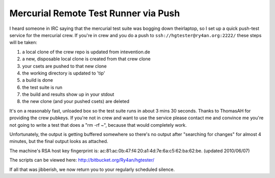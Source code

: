 
Mercurial Remote Test Runner via Push
-------------------------------------

I heard someone in IRC saying that the mercurial test suite was bogging down theirlaptop, so I set up a quick push-test service for the mercurial crew.  If you're in crew and you do a push to ``ssh://hgtester@ry4an.org:2222/`` these steps will be taken:

1. a local clone of the crew repo is updated from intevention.de

#. a new, disposable local clone is created from that crew clone

#. your csets are pushed to that new clone

#. the working directory is updated to 'tip'

#. a build is done

#. the test suite is run

#. the build and results show up in your stdout

#. the new clone (and your pushed csets) are deleted

It's on a reasonably fast, unloaded box so the test suite runs in about 3 mins 30 seconds.  Thanks to ThomasAH for providing the crew pubkeys.  If you're not in crew and want to use the service please contact me and convince me you're not going to write a test that does a "rm -rf ~", because that would completely work.

Unfortunately, the output is getting buffered somewhere so there's no output after "searching for changes" for almost 4 minutes, but the final output looks as attached.

The machine's RSA host key fingerprint is: ac:81:ac:0b:47:f4:20:a1:4d:7e:6a:c5:62:ba:62:be. (updated 2010/06/07)

The scripts can be viewed here: http://bitbucket.org/Ry4an/hgtester/

If all that was jibberish, we now return you to your regularly scheduled silence.

.. date: 1271307600
